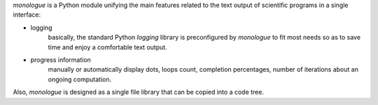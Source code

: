 .. file is included in README and index

*monologue* is a Python module unifying the main features related to the text
output of scientific programs in a single interface:

- logging
    basically, the standard Python *logging* library is preconfigured by
    *monologue* to fit most needs so as to save time and enjoy a
    comfortable text output.
- progress information
    manually or automatically display dots, loops count, completion
    percentages, number of iterations about an ongoing computation.

Also, *monologue* is designed as a single file library that can be copied into
a code tree.
